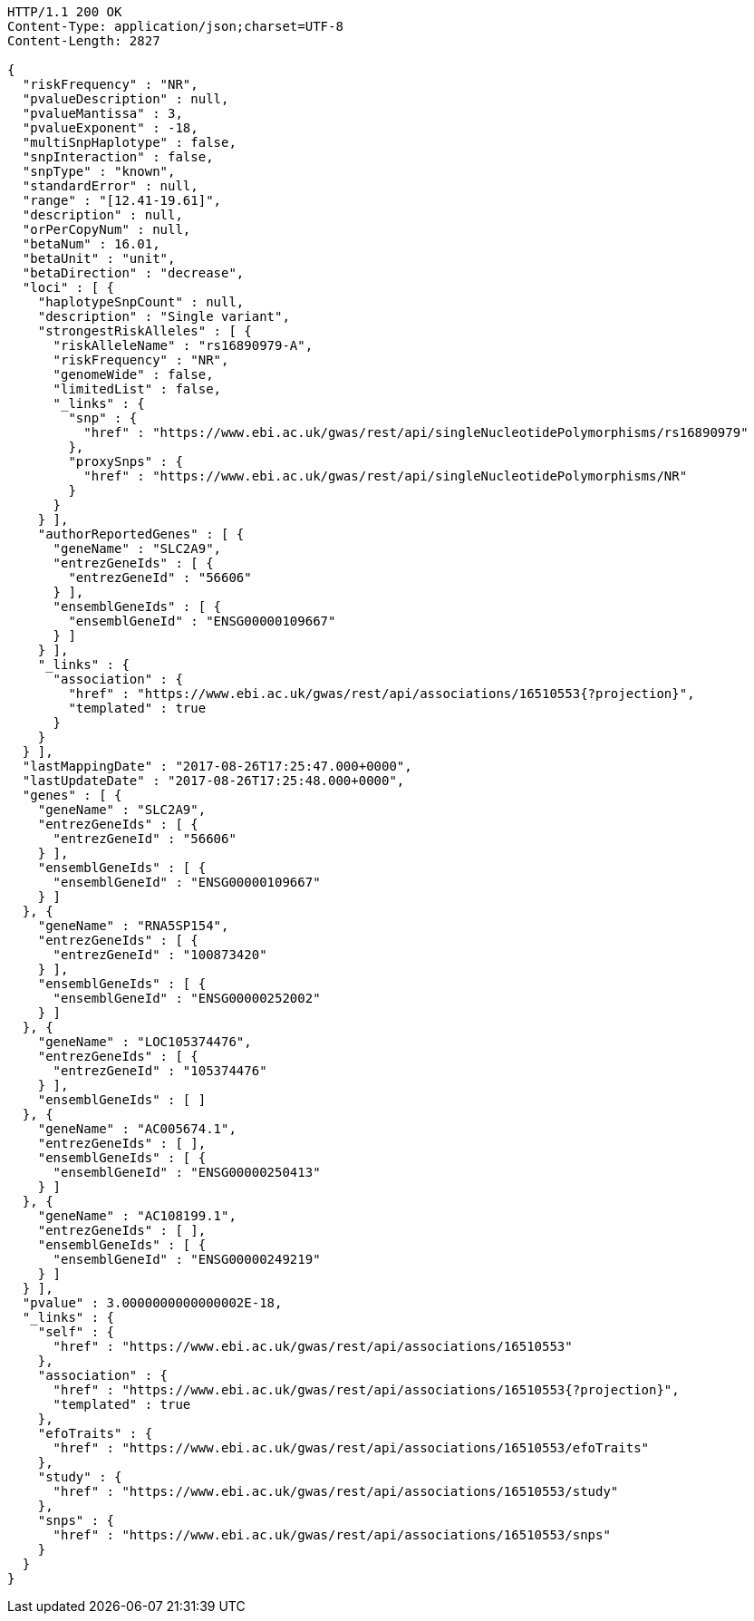 [source,http,options="nowrap"]
----
HTTP/1.1 200 OK
Content-Type: application/json;charset=UTF-8
Content-Length: 2827

{
  "riskFrequency" : "NR",
  "pvalueDescription" : null,
  "pvalueMantissa" : 3,
  "pvalueExponent" : -18,
  "multiSnpHaplotype" : false,
  "snpInteraction" : false,
  "snpType" : "known",
  "standardError" : null,
  "range" : "[12.41-19.61]",
  "description" : null,
  "orPerCopyNum" : null,
  "betaNum" : 16.01,
  "betaUnit" : "unit",
  "betaDirection" : "decrease",
  "loci" : [ {
    "haplotypeSnpCount" : null,
    "description" : "Single variant",
    "strongestRiskAlleles" : [ {
      "riskAlleleName" : "rs16890979-A",
      "riskFrequency" : "NR",
      "genomeWide" : false,
      "limitedList" : false,
      "_links" : {
        "snp" : {
          "href" : "https://www.ebi.ac.uk/gwas/rest/api/singleNucleotidePolymorphisms/rs16890979"
        },
        "proxySnps" : {
          "href" : "https://www.ebi.ac.uk/gwas/rest/api/singleNucleotidePolymorphisms/NR"
        }
      }
    } ],
    "authorReportedGenes" : [ {
      "geneName" : "SLC2A9",
      "entrezGeneIds" : [ {
        "entrezGeneId" : "56606"
      } ],
      "ensemblGeneIds" : [ {
        "ensemblGeneId" : "ENSG00000109667"
      } ]
    } ],
    "_links" : {
      "association" : {
        "href" : "https://www.ebi.ac.uk/gwas/rest/api/associations/16510553{?projection}",
        "templated" : true
      }
    }
  } ],
  "lastMappingDate" : "2017-08-26T17:25:47.000+0000",
  "lastUpdateDate" : "2017-08-26T17:25:48.000+0000",
  "genes" : [ {
    "geneName" : "SLC2A9",
    "entrezGeneIds" : [ {
      "entrezGeneId" : "56606"
    } ],
    "ensemblGeneIds" : [ {
      "ensemblGeneId" : "ENSG00000109667"
    } ]
  }, {
    "geneName" : "RNA5SP154",
    "entrezGeneIds" : [ {
      "entrezGeneId" : "100873420"
    } ],
    "ensemblGeneIds" : [ {
      "ensemblGeneId" : "ENSG00000252002"
    } ]
  }, {
    "geneName" : "LOC105374476",
    "entrezGeneIds" : [ {
      "entrezGeneId" : "105374476"
    } ],
    "ensemblGeneIds" : [ ]
  }, {
    "geneName" : "AC005674.1",
    "entrezGeneIds" : [ ],
    "ensemblGeneIds" : [ {
      "ensemblGeneId" : "ENSG00000250413"
    } ]
  }, {
    "geneName" : "AC108199.1",
    "entrezGeneIds" : [ ],
    "ensemblGeneIds" : [ {
      "ensemblGeneId" : "ENSG00000249219"
    } ]
  } ],
  "pvalue" : 3.0000000000000002E-18,
  "_links" : {
    "self" : {
      "href" : "https://www.ebi.ac.uk/gwas/rest/api/associations/16510553"
    },
    "association" : {
      "href" : "https://www.ebi.ac.uk/gwas/rest/api/associations/16510553{?projection}",
      "templated" : true
    },
    "efoTraits" : {
      "href" : "https://www.ebi.ac.uk/gwas/rest/api/associations/16510553/efoTraits"
    },
    "study" : {
      "href" : "https://www.ebi.ac.uk/gwas/rest/api/associations/16510553/study"
    },
    "snps" : {
      "href" : "https://www.ebi.ac.uk/gwas/rest/api/associations/16510553/snps"
    }
  }
}
----